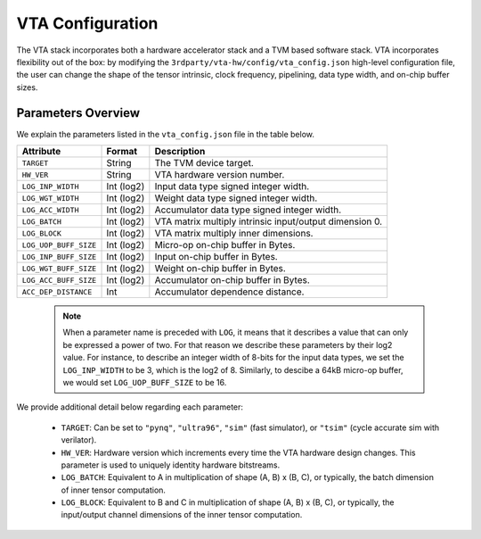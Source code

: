 ..  Licensed to the Apache Software Foundation (ASF) under one
    or more contributor license agreements.  See the NOTICE file
    distributed with this work for additional information
    regarding copyright ownership.  The ASF licenses this file
    to you under the Apache License, Version 2.0 (the
    "License"); you may not use this file except in compliance
    with the License.  You may obtain a copy of the License at

..    http://www.apache.org/licenses/LICENSE-2.0

..  Unless required by applicable law or agreed to in writing,
    software distributed under the License is distributed on an
    "AS IS" BASIS, WITHOUT WARRANTIES OR CONDITIONS OF ANY
    KIND, either express or implied.  See the License for the
    specific language governing permissions and limitations
    under the License.

VTA Configuration
=================

The VTA stack incorporates both a hardware accelerator stack and
a TVM based software stack.
VTA incorporates flexibility out of the box: by modifying the
``3rdparty/vta-hw/config/vta_config.json`` high-level configuration file,
the user can change the shape of the tensor intrinsic,
clock frequency, pipelining, data type width, and on-chip buffer sizes.

Parameters Overview
-------------------

We explain the parameters listed in the ``vta_config.json`` file in the table
below.

+-----------------------+------------+--------------------------------------------------------+
| Attribute             | Format     | Description                                            |
+=======================+============+========================================================+
| ``TARGET``            | String     | The TVM device target.                                 |
+-----------------------+------------+--------------------------------------------------------+
| ``HW_VER``            | String     | VTA hardware version number.                           |
+-----------------------+------------+--------------------------------------------------------+
| ``LOG_INP_WIDTH``     | Int (log2) | Input data type signed integer width.                  |
+-----------------------+------------+--------------------------------------------------------+
| ``LOG_WGT_WIDTH``     | Int (log2) | Weight data type signed integer width.                 |
+-----------------------+------------+--------------------------------------------------------+
| ``LOG_ACC_WIDTH``     | Int (log2) | Accumulator data type signed integer width.            |
+-----------------------+------------+--------------------------------------------------------+
| ``LOG_BATCH``         | Int (log2) | VTA matrix multiply intrinsic input/output dimension 0.|
+-----------------------+------------+--------------------------------------------------------+
| ``LOG_BLOCK``         | Int (log2) | VTA matrix multiply inner dimensions.                  |
+-----------------------+------------+--------------------------------------------------------+
| ``LOG_UOP_BUFF_SIZE`` | Int (log2) | Micro-op on-chip buffer in Bytes.                      |
+-----------------------+------------+--------------------------------------------------------+
| ``LOG_INP_BUFF_SIZE`` | Int (log2) | Input on-chip buffer in Bytes.                         |
+-----------------------+------------+--------------------------------------------------------+
| ``LOG_WGT_BUFF_SIZE`` | Int (log2) | Weight on-chip buffer in Bytes.                        |
+-----------------------+------------+--------------------------------------------------------+
| ``LOG_ACC_BUFF_SIZE`` | Int (log2) | Accumulator on-chip buffer in Bytes.                   |
+-----------------------+------------+--------------------------------------------------------+
| ``ACC_DEP_DISTANCE``  | Int        | Accumulator dependence distance.                       |
+-----------------------+------------+--------------------------------------------------------+


 .. note::

    When a parameter name is preceded with ``LOG``, it means that it describes a value that can only be expressed a power of two.
    For that reason we describe these parameters by their log2 value.
    For instance, to describe an integer width of 8-bits for the input data types, we set the ``LOG_INP_WIDTH`` to be 3, which is the log2 of 8.
    Similarly, to descibe a 64kB micro-op buffer, we would set ``LOG_UOP_BUFF_SIZE`` to be 16.

We provide additional detail below regarding each parameter:

 - ``TARGET``: Can be set to ``"pynq"``, ``"ultra96"``, ``"sim"`` (fast simulator), or ``"tsim"`` (cycle accurate sim with verilator).
 - ``HW_VER``: Hardware version which increments every time the VTA hardware design changes. This parameter is used to uniquely identity hardware bitstreams.
 - ``LOG_BATCH``: Equivalent to A in multiplication of shape (A, B) x (B, C), or typically, the batch dimension of inner tensor computation.
 - ``LOG_BLOCK``: Equivalent to B and C in multiplication of shape (A, B) x (B, C), or typically, the input/output channel dimensions of the inner tensor computation.


